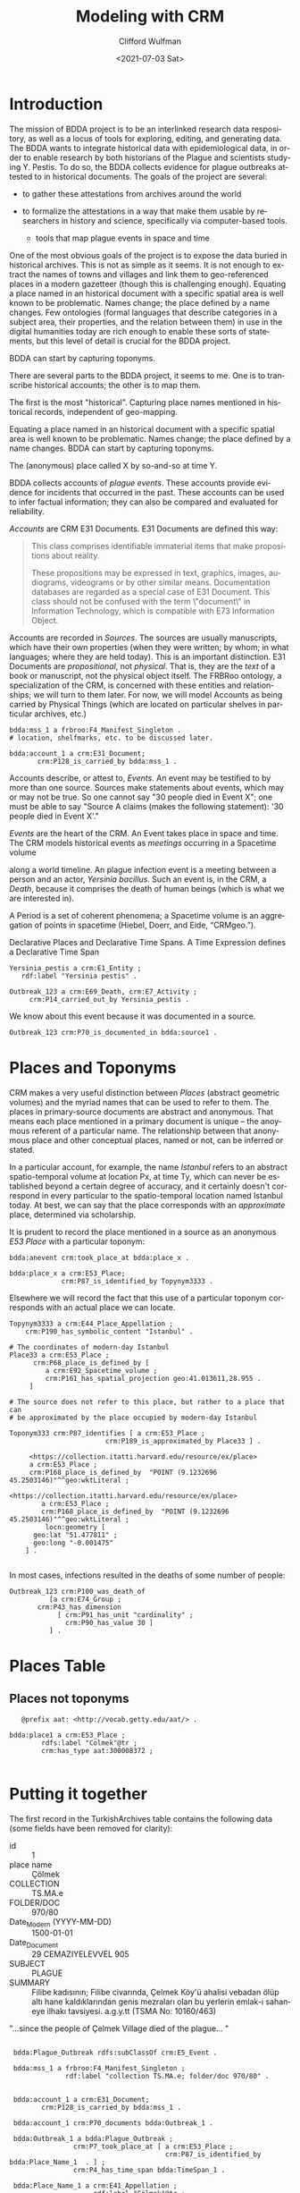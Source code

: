 #+options: ':nil *:t -:t ::t <:t H:3 \n:nil ^:t arch:headline
#+options: author:t broken-links:nil c:nil creator:nil
#+options: d:(not "LOGBOOK") date:t e:t email:nil f:t inline:t num:t
#+options: p:nil pri:nil prop:nil stat:t tags:t tasks:t tex:t
#+options: timestamp:t title:t toc:t todo:t |:t
#+title: Modeling with CRM
#+date: <2021-07-03 Sat>
#+author: Clifford Wulfman
#+email: cwulfman@princeton.edu
#+language: en
#+select_tags: export
#+exclude_tags: noexport
#+creator: Emacs 27.2 (Org mode 9.4.4)

* Introduction
  The mission of BDDA project is to be an interlinked research data
  respository, as well as a locus of tools for exploring, editing, and
  generating data.  The BDDA wants to integrate historical data with
  epidemiological data, in order to enable research by both historians
  of the Plague and scientists studying Y. Pestis.  To do so, the BDDA
  collects evidence for plague outbreaks attested to in historical
  documents.  The goals of the project are several:

   - to gather these attestations from archives around the world

   - to formalize the attestations in a way that make them usable by
     researchers in history and science, specifically via computer-based
     tools.

     - tools that map plague events in space and time

  One of the most obvious goals of the project is to expose the data
  buried in historical archives.  This is not as simple as it seems.
  It is not enough to extract the names of towns and villages and link
  them to geo-referenced places in a modern gazetteer (though this is
  challenging enough).  Equating a place named in an historical
  document with a specific spatial area is well known to be
  problematic.  Names change; the place defined by a name changes.
  Few ontologies (formal languages that describe categories in a
  subject area, their properties, and the relation between them) in
  use in the digital humanities today are rich enough to enable these
  sorts of statements, but this level of detail is crucial for the
  BDDA project.

  BDDA can start by capturing toponyms.

   There are several parts to the BDDA project, it seems to me.  One is to
   transcribe historical accounts; the other is to map them.

   The first is the most "historical".  Capturing place names mentioned in
   historical records, independent of geo-mapping.

   Equating a place named in an historical document with a specific spatial
   area is well known to be problematic.  Names change; the place defined by a
   name changes.  BDDA can start by capturing toponyms.

   The (anonymous) place called X by so-and-so at time Y.


   BDDA collects accounts of /plague events/. These accounts provide
   evidence for incidents that occurred in the past.  These accounts
   can be used to infer factual information; they can also be compared
   and evaluated for reliability.

   /Accounts/ are CRM E31 Documents.  E31 Documents are defined this
   way:

   #+begin_quote
   This class comprises identifiable immaterial items that make
   propositions about reality.
   
   These propositions may be expressed in text, graphics, images,
   audiograms, videograms or by other similar means.  Documentation
   databases are regarded as a special case of E31 Document. This
   class should not be confused with the term \"document\" in
   Information Technology, which is compatible with E73 Information
   Object.
   #+end_quote

   Accounts are recorded in /Sources/.  The sources are usually
   manuscripts, which have their own properties (when they were
   written; by whom; in what languages; where they are held today).
   This is an important distinction.  E31 Documents are
   /propositional/, not /physical/.  That is, they are the /text/ of a
   book or manuscript, not the physical object itself.  The FRBRoo
   ontology, a specialization of the CRM, is concerned with these
   entities and relationships; we will turn to them later.  For now,
   we will model Accounts as being carried by Physical Things (which
   are located on particular shelves in particular archives, etc.)

   #+begin_src n3
     bdda:mss_1 a frbroo:F4_Manifest_Singleton .
     # location, shelfmarks, etc. to be discussed later.

     bdda:account_1 a crm:E31_Document;
		    crm:P128_is_carried_by bdda:mss_1 .
   #+end_src

   Accounts describe, or attest to, /Events/.  An event may be
   testified to by more than one source.  Sources make statements
   about events, which may or may not be true.  So one cannot say "30
   people died in Event X"; one must be able to say "Source A claims
   (makes the following statement): '30 people died in Event X'."

   /Events/ are the heart of the CRM.  An Event takes place in space and
   time. The CRM models historical events as /meetings/ occurring
   in a Spacetime volume

   along a world timeline.  An plague infection event is a meeting
   between a person and an actor, /Yersinia bacillus/.  Such an event
   is, in the CRM, a /Death/, because it comprises the death of human
   beings (which is what we are interested in).


   A Period is a set of coherent phenomena; a Spacetime volume is an
   aggregation of points in spacetime (Hiebel, Doerr, and Eide, “CRMgeo.”).


   Declarative Places and Declarative Time Spans.  A Time Expression
   defines a Declarative Time Span

   #+begin_src n3
     Yersinia_pestis a crm:E1_Entity ;
		rdf:label "Yersinia pestis" .

     Outbreak_123 a crm:E69_Death, crm:E7_Activity ;
		  crm:P14_carried_out_by Yersinia_pestis .
   #+end_src

   We know about this event because it was documented in a source.

   #+begin_src n3
     Outbreak_123 crm:P70_is_documented_in bdda:source1 .
   #+end_src

* Places and Toponyms
  CRM makes a very useful distinction between /Places/ (abstract
  geometric volumes) and the myriad names that can be used to refer to
  them.  The places in primary-source documents are abstract and
  anonymous.  That means each place mentioned in a primary document is
  unique -- the anoymous referent of a particular name.  The
  relationship between that anonymous place and other conceptual
  places, named or not, can be inferred or stated.

  In a particular account, for example, the name /Istanbul/ refers to
  an abstract spatio-temporal volume at location Px, at time Ty, which
  can never be established beyond a certain degree of accuracy, and it
  certainly doesn't correspond in every particular to the
  spatio-temporal location named Istanbul today.  At best, we can say
  that the place corresponds with an /approximate/ place, determined
  via scholarship.

It is prudent to record the place mentioned in a source as an
  anonymous /E53 Place/ with a particular toponym:

   #+begin_src n3
     bdda:anevent crm:took_place_at bdda:place_x .

     bdda:place_x a crm:E53_Place; 
			      crm:P87_is_identified_by Topynym3333 .
   #+end_src

   Elsewhere we will record the fact that this use of a particular
   toponym corresponds with an actual place we can locate.

   #+begin_src n3
     Topynym3333 a crm:E44_Place_Appellation ;
		 crm:P190_has_symbolic_content "Istanbul" .

     # The coordinates of modern-day Istanbul
     Place33 a crm:E53_Place ;
		   crm:P68_place_is_defined_by [
		      a crm:E92_Spacetime_volume ;
		      crm:P161_has_spatial_projection geo:41.013611,28.955 .
	      ]

     # The source does not refer to this place, but rather to a place that can
     # be approximated by the place occupied by modern-day Istanbul

     Toponym333 crm:P87_identifies [ a crm:E53_Place ;
							 crm:P189_is_approximated_by Place33 ] .
   #+end_src

   #+begin_src n3
     <https://collection.itatti.harvard.edu/resource/ex/place>
     a crm:E53_Place ;
     crm:P168_place_is_defined_by  "POINT (9.1232696 45.2503146)"^^geo:wktLiteral ;

<https://collection.itatti.harvard.edu/resource/ex/place>
        a crm:E53_Place ;
        crm:P168_place_is_defined_by  "POINT (9.1232696 45.2503146)"^^geo:wktLiteral ;
         locn:geometry [
      geo:lat "51.477811" ;
      geo:long "-0.001475"
    ] .
			      
   #+end_src

   In most cases, infections resulted in the deaths of some number of
   people:

   #+begin_src n3
     Outbreak_123 crm:P100_was_death_of
		       [a crm:E74_Group ;
			crm:P43_has_dimension
			     [ crm:P91_has_unit "cardinality" ;
			       crm:P90_has_value 30 ]
		       ] .
   #+end_src

* Places Table
** Places not toponyms
   #+begin_src n3
	     @prefix aat: <http://vocab.getty.edu/aat/> .

	  bdda:place1 a crm:E53_Place ;
		      rdfs:label "Colmek"@tr ;
		      crm:has_type aat:300008372 ;

   #+end_src

* Putting it together
  The first record in the TurkishArchives table contains the following
  data (some fields have been removed for clarity):
  

  - id :: 1
  - place name :: Çölmek
  - COLLECTION :: TS.MA.e
  - FOLDER/DOC :: 970/80
  - Date_Modern (YYYY-MM-DD) :: 1500-01-01
  - Date_Document :: 29 CEMAZIYELEVVEL 905
  - SUBJECT :: PLAGUE
  - SUMMARY :: Filibe kadısının; Filibe civarında, Çelmek Köy'ü
    ahalisi vebadan ölüp altı hane kaldıklarından genis mezraları olan
    bu yerlerin emlak-ı sahaneye ilhakı tavsiyesi. a.g.y.tt (TSMA No:
    10160/463)


  "...since the people of Çelmek Village died of the plague... "

#+begin_src n3

  bdda:Plague_Outbreak rdfs:subClassOf crm:E5_Event .

  bdda:mss_1 a frbroo:F4_Manifest_Singleton ;
		       rdf:label "collection TS.MA.e; folder/doc 970/80" .


  bdda:account_1 a crm:E31_Document;
		 crm:P128_is_carried_by bdda:mss_1 .

  bdda:account_1 crm:P70_documents bdda:Outbreak_1 .

  bdda:Outbreak_1 a bdda:Plague_Outbreak ;
				 crm:P7_took_place_at [ a crm:E53_Place ;
									    crm:P87_is_identified_by bdda:Place_Name_1  . ] ;
				 crm:P4_has_time_span bdda:TimeSpan_1 .

  bdda:Place_Name_1 a crm:E41_Appellation ;
				      rdf:label "Çölmek"@tr ;
				      crm:P139_has_alternative_form "Çelmek"@tr .

  bdda:Place_1 a crm:E53_Place ;
			  crm:P189_is_approximated_by [ a crm:#55_Place ;
										    crm:P168_place_is_defined_by
										  "POINT (9.1232696 45.2503146)"^^geo:wktLiteral ] .

 bdda:Place_1 crm:P87_is_identified_by bdda:Place_Name_1 .



  bdda:TimeSpan_1 a crm:E52_Time-Span ;
				  rdfs:label "29 CEMAZIYELEVVEL 905"@tr ;
				  crm:P82a_begin_of_the_begin "1500-01-01"^^xsd:date ;
				  crm:P82b_end_of_the_end "1500-12-31"^^xsd:date .
#+end_src


